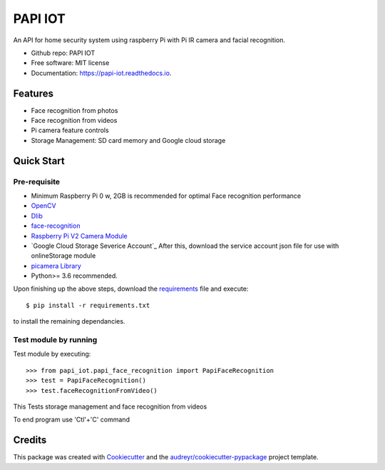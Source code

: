 .. highlight:: shell

========
PAPI IOT
========


.. image:: https://img.shields.io/pypi/v/papi_iot.svg
        :target: https://pypi.python.org/pypi/papi_iot

.. image:: https://img.shields.io/travis/Stelele/papi_iot.svg
        :target: https://travis-ci.com/Stelele/papi_iot

.. image:: https://readthedocs.org/projects/papi-iot/badge/?version=latest
        :target: https://papi-iot.readthedocs.io/en/latest/?badge=latest
        :alt: Documentation Status


.. image:: https://pyup.io/repos/github/Stelele/papi_iot/shield.svg
     :target: https://pyup.io/repos/github/Stelele/papi_iot/
     :alt: Updates

An API for home security system using raspberry Pi with Pi IR camera and facial recognition.

* Github repo: PAPI IOT
* Free software: MIT license
* Documentation: https://papi-iot.readthedocs.io.


Features
--------

* Face recognition from photos
* Face recognition from videos
* Pi camera  feature controls
* Storage Management: SD card memory and Google cloud storage


Quick Start
-----------

Pre-requisite
^^^^^^^^^^^^^^^^

* Minimum Raspberry Pi 0 w, 2GB is recommended for optimal Face recognition performance
* OpenCV_
* Dlib_
* face-recognition_ 
* `Raspberry Pi V2 Camera Module`_ 
* `Google Cloud Storage Severice Account`_ After this, download the service account json file for use with onlineStorage module
* `picamera Library`_
* Python>= 3.6 recommended.

Upon finishing up the above steps, download the requirements_ file and execute::

        $ pip install -r requirements.txt

to install the remaining dependancies.

Test module by running 
^^^^^^^^^^^^^^^^^^^^^^^^^

Test module by executing::

    >>> from papi_iot.papi_face_recognition import PapiFaceRecognition
    >>> test = PapiFaceRecognition()
    >>> test.faceRecognitionFromVideo()

This Tests storage management and face recognition from videos

To end program use 'Ctl'+'C' command

Credits
-------

This package was created with Cookiecutter_ and the `audreyr/cookiecutter-pypackage`_ project template.

.. _Cookiecutter: https://github.com/audreyr/cookiecutter
.. _`audreyr/cookiecutter-pypackage`: https://github.com/audreyr/cookiecutter-pypackage
.. _face-recognition: https://github.com/ageitgey/face_recognition
.. _Dlib: https://www.pyimagesearch.com/2017/05/01/install-dlib-raspberry-pi/
.. _OpenCV: https://www.learnopencv.com/install-opencv-4-on-raspberry-pi/
.. _`Raspberry Pi V2 Camera Module`: https://za.rs-online.com/web/p/raspberry-pi-cameras/9132673/
.. _`Google Cloud Storage Account`: https://cloud.google.com/storage/docs/reference/libraries
.. _requirements: https://github.com/Stelele/papi_iot/blob/master/requirements.txt
.. _`picamera Library`: https://picamera.readthedocs.io/en/release-1.13/